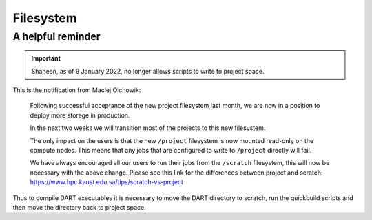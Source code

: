 ##########
Filesystem
##########

A helpful reminder
==================

.. important::

   Shaheen, as of 9 January 2022, no longer allows scripts to write to project
   space.

This is the notification from Maciej Olchowik:

  Following successful acceptance of the new project filesystem last month, we
  are now in a position to deploy more storage in production.

  In the next two weeks we will transition most of the projects to this new
  filesystem.

  The only impact on the users is that the new ``/project`` filesystem is now
  mounted read-only on the compute nodes. This means that any jobs that are
  configured to write to ``/project`` directly will fail. 

  We have always encouraged all our users to run their jobs from the
  ``/scratch`` filesystem, this will now be necessary with the above change.
  Please see this link for the differences between project and scratch: 
  https://www.hpc.kaust.edu.sa/tips/scratch-vs-project

Thus to compile DART executables it is necessary to move the DART directory to
scratch, run the quickbuild scripts and then move the directory back to project
space.

